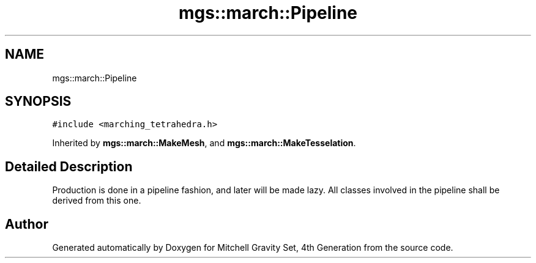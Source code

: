 .TH "mgs::march::Pipeline" 3 "Sat Apr 13 2019" "Version 1" "Mitchell Gravity Set, 4th Generation" \" -*- nroff -*-
.ad l
.nh
.SH NAME
mgs::march::Pipeline
.SH SYNOPSIS
.br
.PP
.PP
\fC#include <marching_tetrahedra\&.h>\fP
.PP
Inherited by \fBmgs::march::MakeMesh\fP, and \fBmgs::march::MakeTesselation\fP\&.
.SH "Detailed Description"
.PP 
Production is done in a pipeline fashion, and later will be made lazy\&. All classes involved in the pipeline shall be derived from this one\&. 

.SH "Author"
.PP 
Generated automatically by Doxygen for Mitchell Gravity Set, 4th Generation from the source code\&.
